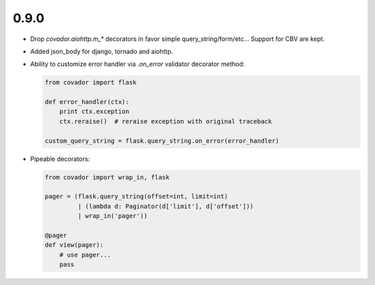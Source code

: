 0.9.0
=====

* Drop `covador.aiohttp.m_*` decorators in favor simple query_string/form/etc...
  Support for CBV are kept.

* Added json_body for django, tornado and aiohttp.

* Ability to customize error handler via `.on_error` validator decorator
  method:

  .. code:: python

      from covador import flask

      def error_handler(ctx):
          print ctx.exception
          ctx.reraise()  # reraise exception with original traceback

      custom_query_string = flask.query_string.on_error(error_handler)

* Pipeable decorators:

  .. code:: python

    from covador import wrap_in, flask

    pager = (flask.query_string(offset=int, limit=int)
             | (lambda d: Paginator(d['limit'], d['offset']))
             | wrap_in('pager'))

    @pager
    def view(pager):
        # use pager...
        pass
